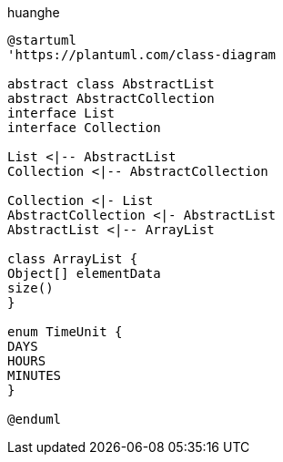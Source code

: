 
huanghe

[plantuml, diagram-classes, png]
....
@startuml
'https://plantuml.com/class-diagram

abstract class AbstractList
abstract AbstractCollection
interface List
interface Collection

List <|-- AbstractList
Collection <|-- AbstractCollection

Collection <|- List
AbstractCollection <|- AbstractList
AbstractList <|-- ArrayList

class ArrayList {
Object[] elementData
size()
}

enum TimeUnit {
DAYS
HOURS
MINUTES
}

@enduml
....